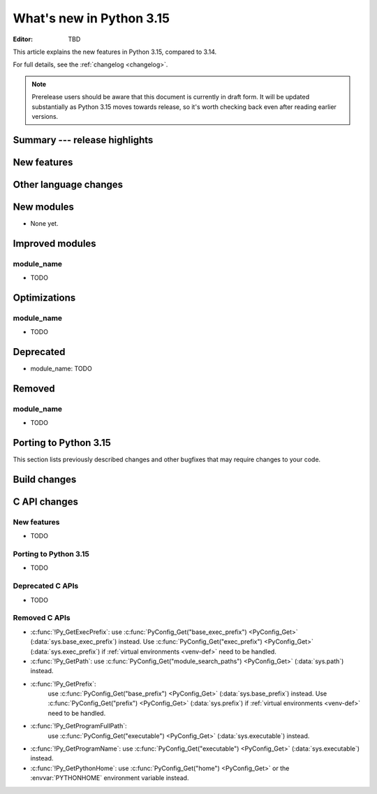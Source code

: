 
****************************
  What's new in Python 3.15
****************************

:Editor: TBD

.. Rules for maintenance:

   * Anyone can add text to this document.  Do not spend very much time
   on the wording of your changes, because your text will probably
   get rewritten to some degree.

   * The maintainer will go through Misc/NEWS periodically and add
   changes; it's therefore more important to add your changes to
   Misc/NEWS than to this file.

   * This is not a complete list of every single change; completeness
   is the purpose of Misc/NEWS.  Some changes I consider too small
   or esoteric to include.  If such a change is added to the text,
   I'll just remove it.  (This is another reason you shouldn't spend
   too much time on writing your addition.)

   * If you want to draw your new text to the attention of the
   maintainer, add 'XXX' to the beginning of the paragraph or
   section.

   * It's OK to just add a fragmentary note about a change.  For
   example: "XXX Describe the transmogrify() function added to the
   socket module."  The maintainer will research the change and
   write the necessary text.

   * You can comment out your additions if you like, but it's not
   necessary (especially when a final release is some months away).

   * Credit the author of a patch or bugfix.   Just the name is
   sufficient; the e-mail address isn't necessary.

   * It's helpful to add the issue number as a comment:

   XXX Describe the transmogrify() function added to the socket
   module.
   (Contributed by P.Y. Developer in :gh:`12345`.)

   This saves the maintainer the effort of going through the VCS log
   when researching a change.

This article explains the new features in Python 3.15, compared to 3.14.

For full details, see the :ref:`changelog <changelog>`.

.. note::

   Prerelease users should be aware that this document is currently in draft
   form. It will be updated substantially as Python 3.15 moves towards release,
   so it's worth checking back even after reading earlier versions.


Summary --- release highlights
==============================

.. This section singles out the most important changes in Python 3.15.
   Brevity is key.


.. PEP-sized items next.



New features
============



Other language changes
======================



New modules
===========

* None yet.


Improved modules
================

module_name
-----------

* TODO

.. Add improved modules above alphabetically, not here at the end.

Optimizations
=============

module_name
-----------

* TODO



Deprecated
==========

* module_name:
  TODO


.. Add deprecations above alphabetically, not here at the end.

Removed
=======

module_name
-----------

* TODO


Porting to Python 3.15
======================

This section lists previously described changes and other bugfixes
that may require changes to your code.


Build changes
=============


C API changes
=============

New features
------------

* TODO

Porting to Python 3.15
----------------------

* TODO

Deprecated C APIs
-----------------

* TODO

.. Add C API deprecations above alphabetically, not here at the end.

Removed C APIs
--------------

* :c:func:`!Py_GetExecPrefix`:
  use :c:func:`PyConfig_Get("base_exec_prefix") <PyConfig_Get>`
  (:data:`sys.base_exec_prefix`) instead.
  Use :c:func:`PyConfig_Get("exec_prefix") <PyConfig_Get>`
  (:data:`sys.exec_prefix`) if :ref:`virtual environments <venv-def>`
  need to be handled.
* :c:func:`!Py_GetPath`:
  use :c:func:`PyConfig_Get("module_search_paths") <PyConfig_Get>`
  (:data:`sys.path`) instead.
* :c:func:`!Py_GetPrefix`:
   use :c:func:`PyConfig_Get("base_prefix") <PyConfig_Get>`
   (:data:`sys.base_prefix`) instead.
   Use :c:func:`PyConfig_Get("prefix") <PyConfig_Get>`
   (:data:`sys.prefix`) if :ref:`virtual environments <venv-def>`
   need to be handled.
* :c:func:`!Py_GetProgramFullPath`:
   use :c:func:`PyConfig_Get("executable") <PyConfig_Get>`
   (:data:`sys.executable`) instead.
* :c:func:`!Py_GetProgramName`:
  use :c:func:`PyConfig_Get("executable") <PyConfig_Get>`
  (:data:`sys.executable`) instead.
* :c:func:`!Py_GetPythonHome`:
  use :c:func:`PyConfig_Get("home") <PyConfig_Get>` or the
  :envvar:`PYTHONHOME` environment variable instead.

